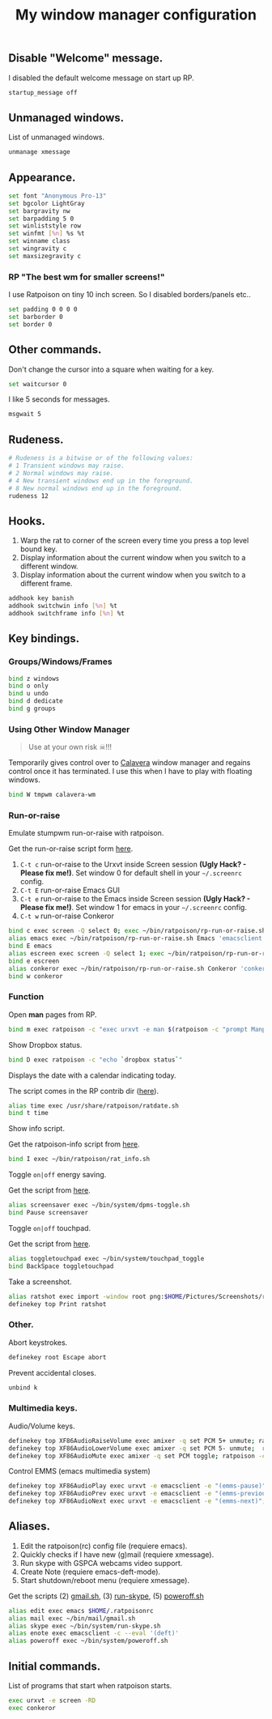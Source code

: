 #+TITLE: My window manager configuration

#+ATTR_HTML: :alt ratpoison.png image :title ratpoison :align left :width 480px :hight 280px
[[file:images/ratpoison.png]]

** Disable "Welcome" message.

I disabled the default welcome message on start up RP.

#+begin_src sh :tangle ~/.ratpoisonrc
startup_message off
#+end_src

** Unmanaged windows.

List of unmanaged windows.

#+begin_src sh :tangle ~/.ratpoisonrc
unmanage xmessage
#+end_src

** Appearance.

#+begin_src sh :tangle ~/.ratpoisonrc
set font "Anonymous Pro-13"
set bgcolor LightGray
set bargravity nw
set barpadding 5 0
set winliststyle row
set winfmt [%n] %s %t
set winname class
set wingravity c
set maxsizegravity c
#+end_src

*** RP "The best wm for smaller screens!"

I use Ratpoison on tiny 10 inch screen. So I disabled borders/panels etc..

#+begin_src sh :tangle ~/.ratpoisonrc
set padding 0 0 0 0
set barborder 0
set border 0
#+end_src

** Other commands.

Don't change the cursor into a square when waiting for a key.

#+begin_src sh :tangle ~/.ratpoisonrc :padline no
set waitcursor 0
#+end_src

I like 5 seconds for messages.

#+begin_src sh :tangle ~/.ratpoisonrc :padline no
msgwait 5
#+end_src

** Rudeness.

#+begin_src sh :tangle ~/.ratpoisonrc
# Rudeness is a bitwise or of the following values:
# 1 Transient windows may raise.
# 2 Normal windows may raise.
# 4 New transient windows end up in the foreground.
# 8 New normal windows end up in the foreground.
rudeness 12
#+end_src

** Hooks.

1. Warp the rat to corner of the screen every time you press a top level bound key.
2. Display information about the current window when you switch to a different window.
3. Display information about the current window when you switch to a different frame.

#+begin_src sh :tangle ~/.ratpoisonrc
addhook key banish
addhook switchwin info [%n] %t
addhook switchframe info [%n] %t
#+end_src

** Key bindings.

*** Groups/Windows/Frames

#+begin_src sh :tangle ~/.ratpoisonrc
bind z windows
bind o only
bind u undo
bind d dedicate
bind g groups
#+end_src

*** Using Other Window Manager

#+BEGIN_QUOTE
Use at your own risk ☠!!!
#+END_QUOTE

Temporarily gives control over to [[https://github.com/ivoarch/calavera-wm][Calavera]] window manager and regains control once it has terminated.
I use this when I have to play with floating windows.

#+BEGIN_SRC sh :tangle ~/.ratpoisonrc
bind W tmpwm calavera-wm
#+END_SRC

*** Run-or-raise

Emulate stumpwm run-or-raise with ratpoison.

Get the run-or-raise script form [[https://raw.github.com/ivoarch/bin/master/ratpoison/rp-run-or-raise.sh][here]].

1. =C-t c= run-or-raise to the Urxvt inside Screen session *(Ugly Hack? - Please fix me!)*. Set window 0 for default shell in your =~/.screenrc= config.
2. =C-t E= run-or-raise Emacs GUI
3. =C-t e= run-or-raise to the Emacs inside Screen session *(Ugly Hack? - Please fix me!)*. Set window 1 for emacs in your =~/.screenrc= config.
4. =C-t w= run-or-raise Conkeror

#+begin_src sh :tangle ~/.ratpoisonrc
bind c exec screen -Q select 0; exec ~/bin/ratpoison/rp-run-or-raise.sh URxvt 'urxvt'
alias emacs exec ~/bin/ratpoison/rp-run-or-raise.sh Emacs 'emacsclient -ca emacs'
bind E emacs
alias escreen exec screen -Q select 1; exec ~/bin/ratpoison/rp-run-or-raise.sh URxvt 'urxvt'
bind e escreen
alias conkeror exec ~/bin/ratpoison/rp-run-or-raise.sh Conkeror 'conkeror'
bind w conkeror
#+end_src

*** Function

Open *man* pages from RP.

#+begin_src sh :tangle ~/.ratpoisonrc :padline no
bind m exec ratpoison -c "exec urxvt -e man $(ratpoison -c "prompt Manpage:")"
#+end_src

Show Dropbox status.

#+begin_src sh :tangle ~/.ratpoisonrc :padline no
bind D exec ratpoison -c "echo `dropbox status`"
#+end_src

Displays the date with a calendar indicating today.

The script comes in the RP contrib dir ([[http://git.savannah.gnu.org/cgit/ratpoison.git/plain/contrib/ratdate.sh][here]]).

#+BEGIN_SRC sh :tangle ~/.ratpoisonrc :padline no
alias time exec /usr/share/ratpoison/ratdate.sh
bind t time
#+END_SRC

Show info script.

Get the ratpoison-info script from [[https://raw2.github.com/ivoarch/bin/master/ratpoison/rat_info.sh][here]].

#+begin_src sh :tangle ~/.ratpoisonrc :padline no
bind I exec ~/bin/ratpoison/rat_info.sh
#+end_src

Toggle =on|off= energy saving.

Get the script from [[https://raw2.github.com/ivoarch/bin/master/system/dpms-toggle.sh][here]].

#+begin_src sh :tangle ~/.ratpoisonrc
alias screensaver exec ~/bin/system/dpms-toggle.sh
bind Pause screensaver
#+end_src

Toggle =on|off= touchpad.

Get the script from [[https://raw2.github.com/ivoarch/bin/master/system/touchpad_toggle][here]].

#+BEGIN_SRC sh :tangle ~/.ratpoisonrc
alias toggletouchpad exec ~/bin/system/touchpad_toggle
bind BackSpace toggletouchpad
#+END_SRC

Take a screenshot.

#+begin_src sh :tangle ~/.ratpoisonrc
alias ratshot exec import -window root png:$HOME/Pictures/Screenshots/ratpoison-$(date +%s)$$.png && ratpoison -c "echo Ratshot saved!"
definekey top Print ratshot
#+end_src

*** Other.

Abort keystrokes.

#+begin_src sh :tangle ~/.ratpoisonrc
definekey root Escape abort
#+end_src

Prevent accidental closes.

#+BEGIN_SRC sh :tangle ~/.ratpoisonrc
unbind k
#+END_SRC

*** Multimedia keys.

Audio/Volume keys.

#+begin_src sh :tangle ~/.ratpoisonrc
definekey top XF86AudioRaiseVolume exec amixer -q set PCM 5+ unmute; ratpoison -c "echo RaiseVolume +5"
definekey top XF86AudioLowerVolume exec amixer -q set PCM 5- unmute;  ratpoison -c "echo LowerVolume -5"
definekey top XF86AudioMute exec amixer -q set PCM toggle; ratpoison -c "echo [ MUTE ]"
#+end_src

Control EMMS (emacs multimedia system)

#+begin_src sh :tangle ~/.ratpoisonrc
definekey top XF86AudioPlay exec urxvt -e emacsclient -e "(emms-pause)"; ratpoison -c "echo toggle EMMS"
definekey top XF86AudioPrev exec urxvt -e emacsclient -e "(emms-previous)"; ratpoison -c "echo EMMS << Previous song"
definekey top XF86AudioNext exec urxvt -e emacsclient -e "(emms-next)"; ratpoison -c "echo EMMS >> Next song"
#+end_src

** Aliases.

1. Edit the ratpoison(rc) config file (requiere emacs).
2. Quickly checks if I have new (g)mail (requiere xmessage).
3. Run skype with GSPCA webcams video support.
4. Create Note (requiere emacs-deft-mode).
5. Start shutdown/reboot menu (requiere xmessage).

Get the scripts (2) [[https://raw2.github.com/ivoarch/bin/master/mail/gmail.sh][gmail.sh]], (3) [[https://raw2.github.com/ivoarch/bin/master/system/run-skype.sh][run-skype]], (5) [[https://raw2.github.com/ivoarch/bin/master/system/poweroff.sh][poweroff.sh]]

#+begin_src sh :tangle ~/.ratpoisonrc
alias edit exec emacs $HOME/.ratpoisonrc
alias mail exec ~/bin/mail/gmail.sh
alias skype exec ~/bin/system/run-skype.sh
alias enote exec emacsclient -c --eval '(deft)'
alias poweroff exec ~/bin/system/poweroff.sh
#+end_src

** Initial commands.

List of programs that start when ratpoison starts.

#+begin_src sh :tangle ~/.ratpoisonrc
exec urxvt -e screen -RD
exec conkeror
#+end_src
